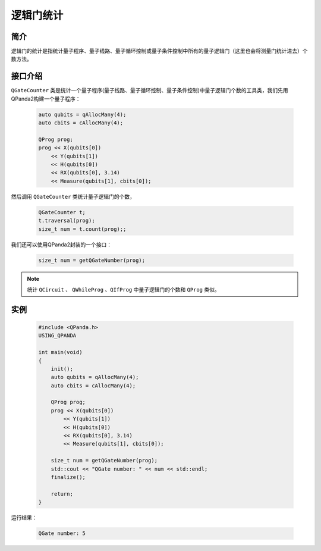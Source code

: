 .. _QGateCounter:

逻辑门统计
===============

简介
--------------

逻辑门的统计是指统计量子程序、量子线路、量子循环控制或量子条件控制中所有的量子逻辑门（这里也会将测量门统计进去）个数方法。

接口介绍
--------------

``QGateCounter`` 类是统计一个量子程序(量子线路、量子循环控制、量子条件控制)中量子逻辑门个数的工具类，我们先用QPanda2构建一个量子程序：

    .. code-block:: c
          
        auto qubits = qAllocMany(4);
        auto cbits = cAllocMany(4);

        QProg prog;
        prog << X(qubits[0])
            << Y(qubits[1])
            << H(qubits[0])
            << RX(qubits[0], 3.14)
            << Measure(qubits[1], cbits[0]);

然后调用 ``QGateCounter`` 类统计量子逻辑门的个数，

    .. code-block:: c
          
        QGateCounter t;
        t.traversal(prog);
        size_t num = t.count(prog);;

我们还可以使用QPanda2封装的一个接口：

    .. code-block:: c
          
        size_t num = getQGateNumber(prog);

.. note::  统计 ``QCircuit`` 、 ``QWhileProg`` 、``QIfProg`` 中量子逻辑门的个数和 ``QProg`` 类似。

实例
-------------

    .. code-block:: c
    
        #include <QPanda.h>
        USING_QPANDA

        int main(void)
        {
            init();
            auto qubits = qAllocMany(4);
            auto cbits = cAllocMany(4);

            QProg prog;
            prog << X(qubits[0])
                << Y(qubits[1])
                << H(qubits[0])
                << RX(qubits[0], 3.14)
                << Measure(qubits[1], cbits[0]);

            size_t num = getQGateNumber(prog);
            std::cout << "QGate number: " << num << std::endl;
            finalize();

            return;
        }

运行结果：

    .. code-block:: c

        QGate number: 5

    
